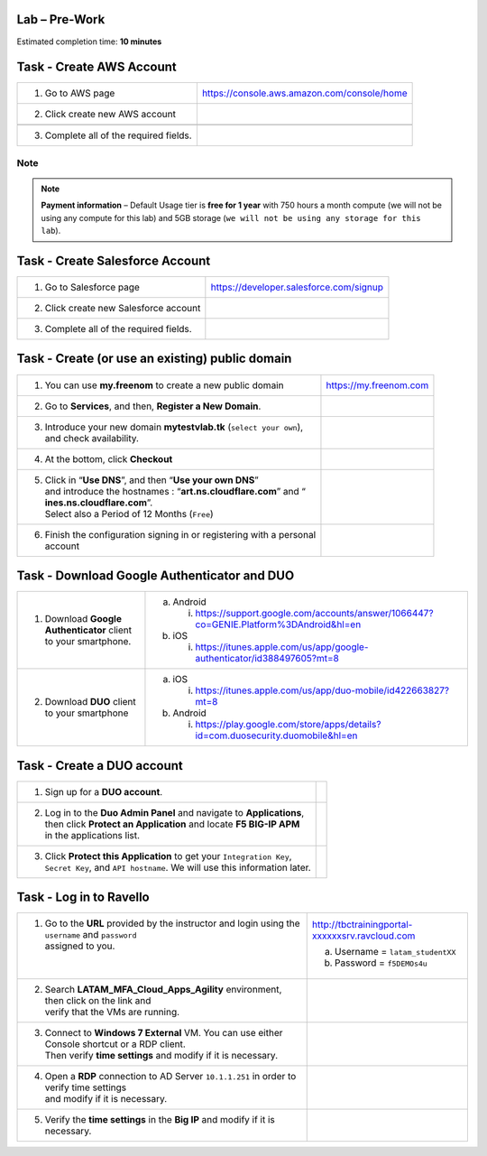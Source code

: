 Lab – Pre-Work
--------------

Estimated completion time: **10 minutes**


Task - Create AWS Account
--------------------------

+-------------------------------------------+-----------------------------------------------+
| 1. Go to AWS page                         | https://console.aws.amazon.com/console/home   |
+-------------------------------------------+-----------------------------------------------+
| 2. Click create new AWS account           | |image3|                                      |
+-------------------------------------------+-----------------------------------------------+
|                                           | |image4|                                      |
+-------------------------------------------+-----------------------------------------------+
| 3. Complete all of the required fields.   |                                               |
+-------------------------------------------+-----------------------------------------------+

Note
~~~~

.. NOTE::
   **Payment information** – Default Usage tier is **free for 1 year** with 750 hours a month compute (we will not be using any compute for this lab) and 5GB storage (``we will not be using any storage for this lab``).

Task - Create Salesforce Account
--------------------------------

+-------------------------------------------+-------------------------------------------+
| 1. Go to Salesforce page                  | https://developer.salesforce.com/signup   |
+-------------------------------------------+-------------------------------------------+
| 2. Click create new Salesforce account    | |image5|                                  |
+-------------------------------------------+-------------------------------------------+
| 3. Complete all of the required fields.   |                                           |
+-------------------------------------------+-------------------------------------------+

Task - Create (or use an existing) public domain
-----------------------------------------------------

+---------------------------------------------------------------------------+-----------------------------------------------------+
| 1. You can use **my.freenom** to create a new public domain               | https://my.freenom.com                              |
+---------------------------------------------------------------------------+-----------------------------------------------------+
| 2. Go to **Services**, and then, **Register a New Domain**.               | |image6|                                            |
+---------------------------------------------------------------------------+-----------------------------------------------------+
| 3. | Introduce your new domain **mytestvlab.tk** (``select your own``),   | |image7|                                            |
|    | and check availability.                                              |                                                     |
+---------------------------------------------------------------------------+-----------------------------------------------------+
| 4. At the bottom, click **Checkout**                                      | |image8|                                            |
+---------------------------------------------------------------------------+-----------------------------------------------------+
| 5. | Click in “\ **Use DNS**\ ”, and then “\ **Use your own DNS**\ ”      | |image9|                                            |
|    | and introduce the hostnames : “\ **art.ns.cloudflare.com**\ ” and “\ |                                                     |
|    | **ines.ns.cloudflare.com**\ ”.                                       |                                                     |
|    | Select also a Period of 12 Months (``Free``)                         |                                                     |
+---------------------------------------------------------------------------+-----------------------------------------------------+
| 6. | Finish the configuration signing in or registering with a personal   |                                                     |
|    | account                                                              |                                                     |
+---------------------------------------------------------------------------+-----------------------------------------------------+

Task - Download Google Authenticator and DUO
--------------------------------------------

+-----------------------------------------------------------------+----------------------------------------------------------------------------------------------+
| 1. Download **Google Authenticator** client to your smartphone. | a. Android                                                                                   |
|                                                                 |                                                                                              |
|                                                                 |    i. https://support.google.com/accounts/answer/1066447?co=GENIE.Platform%3DAndroid&hl=en   |
|                                                                 |                                                                                              |
|                                                                 | b. iOS                                                                                       |
|                                                                 |                                                                                              |
|                                                                 |    i. https://itunes.apple.com/us/app/google-authenticator/id388497605?mt=8                  |
+-----------------------------------------------------------------+----------------------------------------------------------------------------------------------+
| 2. Download **DUO** client to your smartphone                   | a. iOS                                                                                       |
|                                                                 |                                                                                              |
|                                                                 |    i. https://itunes.apple.com/us/app/duo-mobile/id422663827?mt=8                            |
|                                                                 |                                                                                              |
|                                                                 | b. Android                                                                                   |
|                                                                 |                                                                                              |
|                                                                 |    i. https://play.google.com/store/apps/details?id=com.duosecurity.duomobile&hl=en          |
+-----------------------------------------------------------------+----------------------------------------------------------------------------------------------+

Task - Create a DUO account
---------------------------

+--------------------------------------------------------------------------------+----------------------------------------------------------+
| 1. Sign up for a **DUO account**.                                              | |image10|                                                |
+--------------------------------------------------------------------------------+----------------------------------------------------------+
| 2. | Log in to the **Duo Admin Panel** and navigate to **Applications**,       | |image11|                                                |
|    | then click **Protect an Application** and locate **F5 BIG-IP APM**        |                                                          |
|    | in the applications list.                                                 | |image12|                                                |                                                                                                                                                                                       
+--------------------------------------------------------------------------------+----------------------------------------------------------+
| 3. | Click **Protect this Application** to get your ``Integration Key``,       | |image13|                                                |
|    | ``Secret Key``, and ``API hostname``. We will use this information later. |                                                          |
+--------------------------------------------------------------------------------+----------------------------------------------------------+

Task - Log in to Ravello
------------------------

+-----------------------------------------------------------------------------------------------------+------------------------------------------------------+
| 1. | Go to the **URL** provided by the instructor and login using the ``username`` and ``password`` | http://tbctrainingportal-xxxxxxsrv.ravcloud.com      |
|    | assigned to you.                                                                               |                                                      |                                            
|    |                                                                                                | a. Username = ``latam_studentXX``                    |
|    |                                                                                                | b. Password = ``f5DEMOs4u``                          |
+-----------------------------------------------------------------------------------------------------+------------------------------------------------------+
| 2. | Search **LATAM\_MFA\_Cloud\_Apps\_Agility** environment, then click on the link and            |                                                      |
|    | verify that the VMs are running.                                                               |                                                      |
+-----------------------------------------------------------------------------------------------------+------------------------------------------------------+
| 3. | Connect to **Windows 7 External** VM. You can use either Console shortcut or a RDP client.     | |image14|                                            |
|    | Then verify **time settings** and modify if it is necessary.                                   |                                                      |
+-----------------------------------------------------------------------------------------------------+------------------------------------------------------+
| 4. | Open a **RDP** connection to AD Server ``10.1.1.251`` in order to verify time settings         | |image15|                                            |
|    | and modify if it is necessary.                                                                 |                                                      |
+-----------------------------------------------------------------------------------------------------+------------------------------------------------------+
| 5. Verify the **time settings** in the **Big IP** and modify if it is necessary.                    | |image16|                                            |
+-----------------------------------------------------------------------------------------------------+------------------------------------------------------+

.. |image3| image:: /_static/image3.png
.. |image4| image:: /_static/image4.png
.. |image5| image:: /_static/image5.png
.. |image6| image:: /_static/image6.png
.. |image7| image:: /_static/image7.png
.. |image8| image:: /_static/image8.png
.. |image9| image:: /_static/image9.png
.. |image10| image:: /_static/image10.png
.. |image11| image:: /_static/image11.png
.. |image12| image:: /_static/image12.png
.. |image13| image:: /_static/image13.png
.. |image14| image:: /_static/image14.png
.. |image15| image:: /_static/image15.png
.. |image16| image:: /_static/image16.png